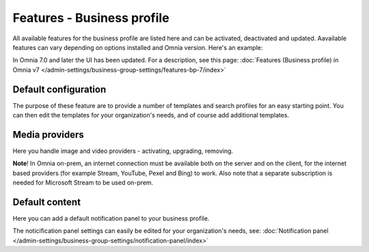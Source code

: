 Features - Business profile
===========================================

All available features for the business profile are listed here and can be activated, deactivated and updated. Aavailable features can vary depending on options installed and Omnia version. Here's an example:

.. image:: features-business-profile-612-new.png

In Omnia 7.0 and later the UI has been updated. For a description, see this page: :doc:`Features (Business profile) in Omnia v7 </admin-settings/business-group-settings/features-bp-7/index>`

Default configuration
********************************
The purpose of these feature are to provide a number of templates and search profiles for an easy starting point. You can then edit the templates for your organization's needs, and of course add additional templates. 

Media providers
******************
Here you handle image and video providers - activating, upgrading, removing.

**Note**! In Omnia on-prem, an internet connection must be available both on the server and on the client, for the internet based providers (for example Stream, YouTube, Pexel and Bing) to work. Also note that a separate subscription is needed for Microsoft Stream to be used on-prem.

Default content
****************
Here you can add a default notification panel to your business profile. 

The noticification panel settings can easily be edited for your organization's needs, see: :doc:`Notification panel </admin-settings/business-group-settings/notification-panel/index>`

